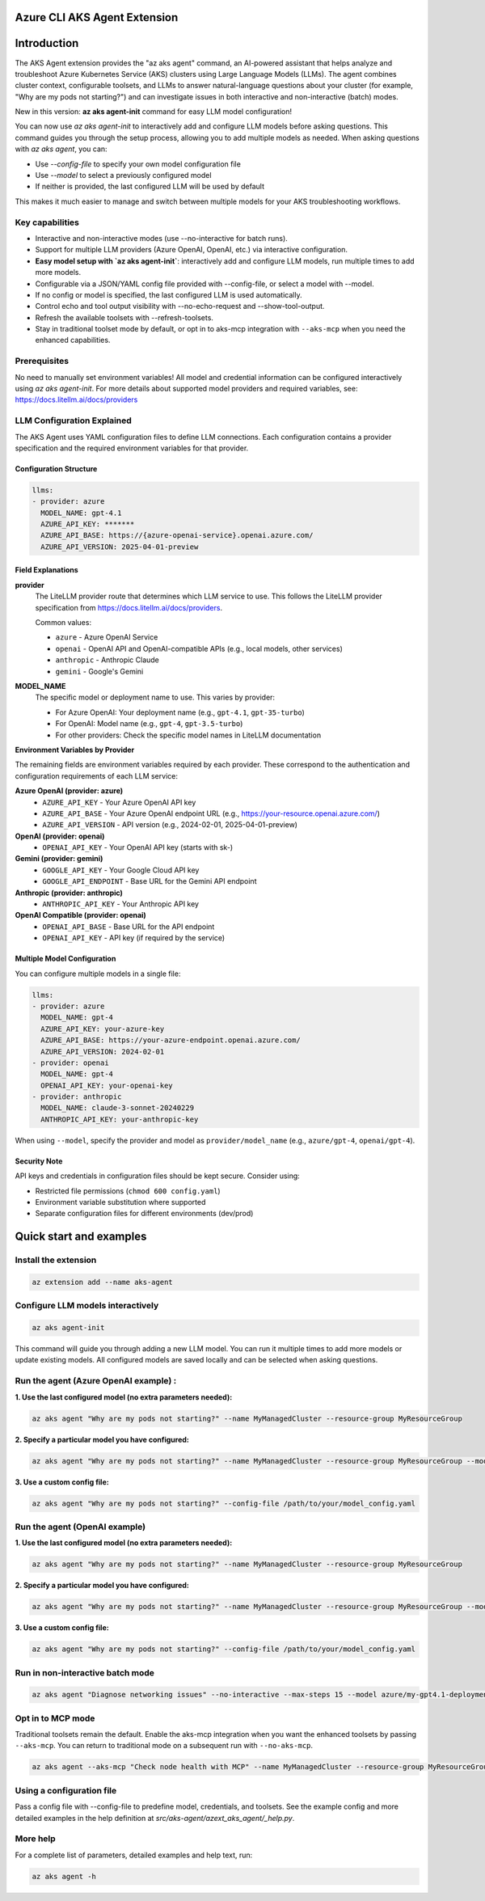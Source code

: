 Azure CLI AKS Agent Extension
===============================

Introduction
============


The AKS Agent extension provides the "az aks agent" command, an AI-powered assistant that helps analyze and troubleshoot Azure Kubernetes Service (AKS) clusters using Large Language Models (LLMs). The agent combines cluster context, configurable toolsets, and LLMs to answer natural-language questions about your cluster (for example, "Why are my pods not starting?") and can investigate issues in both interactive and non-interactive (batch) modes.

New in this version: **az aks agent-init** command for easy LLM model configuration!

You can now use `az aks agent-init` to interactively add and configure LLM models before asking questions. This command guides you through the setup process, allowing you to add multiple models as needed. When asking questions with `az aks agent`, you can:

- Use `--config-file` to specify your own model configuration file
- Use `--model` to select a previously configured model
- If neither is provided, the last configured LLM will be used by default

This makes it much easier to manage and switch between multiple models for your AKS troubleshooting workflows.

Key capabilities
----------------


- Interactive and non-interactive modes (use --no-interactive for batch runs).
- Support for multiple LLM providers (Azure OpenAI, OpenAI, etc.) via interactive configuration.
- **Easy model setup with `az aks agent-init`**: interactively add and configure LLM models, run multiple times to add more models.
- Configurable via a JSON/YAML config file provided with --config-file, or select a model with --model.
- If no config or model is specified, the last configured LLM is used automatically.
- Control echo and tool output visibility with --no-echo-request and --show-tool-output.
- Refresh the available toolsets with --refresh-toolsets.
- Stay in traditional toolset mode by default, or opt in to aks-mcp integration with ``--aks-mcp`` when you need the enhanced capabilities.

Prerequisites
-------------
No need to manually set environment variables! All model and credential information can be configured interactively using `az aks agent-init`.
For more details about supported model providers and required
variables, see: https://docs.litellm.ai/docs/providers


LLM Configuration Explained
---------------------------

The AKS Agent uses YAML configuration files to define LLM connections. Each configuration contains a provider specification and the required environment variables for that provider.

Configuration Structure
^^^^^^^^^^^^^^^^^^^^^^^^

.. code-block:: yaml

    llms:
    - provider: azure
      MODEL_NAME: gpt-4.1
      AZURE_API_KEY: *******
      AZURE_API_BASE: https://{azure-openai-service}.openai.azure.com/
      AZURE_API_VERSION: 2025-04-01-preview

Field Explanations
^^^^^^^^^^^^^^^^^^

**provider**
    The LiteLLM provider route that determines which LLM service to use. This follows the LiteLLM provider specification from https://docs.litellm.ai/docs/providers.

    Common values:

    * ``azure`` - Azure OpenAI Service
    * ``openai`` - OpenAI API and OpenAI-compatible APIs (e.g., local models, other services)
    * ``anthropic`` - Anthropic Claude
    * ``gemini`` - Google's Gemini

**MODEL_NAME**
    The specific model or deployment name to use. This varies by provider:

    * For Azure OpenAI: Your deployment name (e.g., ``gpt-4.1``, ``gpt-35-turbo``)
    * For OpenAI: Model name (e.g., ``gpt-4``, ``gpt-3.5-turbo``)
    * For other providers: Check the specific model names in LiteLLM documentation

**Environment Variables by Provider**

The remaining fields are environment variables required by each provider. These correspond to the authentication and configuration requirements of each LLM service:

**Azure OpenAI (provider: azure)**
    * ``AZURE_API_KEY`` - Your Azure OpenAI API key
    * ``AZURE_API_BASE`` - Your Azure OpenAI endpoint URL (e.g., https://your-resource.openai.azure.com/)
    * ``AZURE_API_VERSION`` - API version (e.g., 2024-02-01, 2025-04-01-preview)

**OpenAI (provider: openai)**
    * ``OPENAI_API_KEY`` - Your OpenAI API key (starts with sk-)

**Gemini (provider: gemini)**
    * ``GOOGLE_API_KEY`` - Your Google Cloud API key
    * ``GOOGLE_API_ENDPOINT`` - Base URL for the Gemini API endpoint

**Anthropic (provider: anthropic)**
    * ``ANTHROPIC_API_KEY`` - Your Anthropic API key

**OpenAI Compatible (provider: openai)**
    * ``OPENAI_API_BASE`` - Base URL for the API endpoint
    * ``OPENAI_API_KEY`` - API key (if required by the service)

Multiple Model Configuration
^^^^^^^^^^^^^^^^^^^^^^^^^^^^

You can configure multiple models in a single file:

.. code-block:: yaml

    llms:
    - provider: azure
      MODEL_NAME: gpt-4
      AZURE_API_KEY: your-azure-key
      AZURE_API_BASE: https://your-azure-endpoint.openai.azure.com/
      AZURE_API_VERSION: 2024-02-01
    - provider: openai
      MODEL_NAME: gpt-4
      OPENAI_API_KEY: your-openai-key
    - provider: anthropic
      MODEL_NAME: claude-3-sonnet-20240229
      ANTHROPIC_API_KEY: your-anthropic-key

When using ``--model``, specify the provider and model as ``provider/model_name`` (e.g., ``azure/gpt-4``, ``openai/gpt-4``).

Security Note
^^^^^^^^^^^^^

API keys and credentials in configuration files should be kept secure. Consider using:

* Restricted file permissions (``chmod 600 config.yaml``)
* Environment variable substitution where supported
* Separate configuration files for different environments (dev/prod)

Quick start and examples
=========================

Install the extension
---------------------

.. code-block:: bash

    az extension add --name aks-agent

Configure LLM models interactively
----------------------------------

.. code-block:: bash

    az aks agent-init

This command will guide you through adding a new LLM model. You can run it multiple times to add more models or update existing models. All configured models are saved locally and can be selected when asking questions.

Run the agent (Azure OpenAI example) :
-----------------------------------

**1. Use the last configured model (no extra parameters needed):**

.. code-block:: bash

    az aks agent "Why are my pods not starting?" --name MyManagedCluster --resource-group MyResourceGroup

**2. Specify a particular model you have configured:**

.. code-block:: bash

    az aks agent "Why are my pods not starting?" --name MyManagedCluster --resource-group MyResourceGroup --model azure/my-gpt4.1-deployment

**3. Use a custom config file:**

.. code-block:: bash

    az aks agent "Why are my pods not starting?" --config-file /path/to/your/model_config.yaml


Run the agent (OpenAI example)
------------------------------

**1. Use the last configured model (no extra parameters needed):**

.. code-block:: bash

    az aks agent "Why are my pods not starting?" --name MyManagedCluster --resource-group MyResourceGroup

**2. Specify a particular model you have configured:**

.. code-block:: bash
    
    az aks agent "Why are my pods not starting?" --name MyManagedCluster --resource-group MyResourceGroup --model gpt-4o

**3. Use a custom config file:**

.. code-block:: bash

    az aks agent "Why are my pods not starting?" --config-file /path/to/your/model_config.yaml

Run in non-interactive batch mode
---------------------------------

.. code-block:: bash

    az aks agent "Diagnose networking issues" --no-interactive --max-steps 15 --model azure/my-gpt4.1-deployment

Opt in to MCP mode
------------------

Traditional toolsets remain the default. Enable the aks-mcp integration when you want the enhanced toolsets by passing ``--aks-mcp``. You can return to traditional mode on a subsequent run with ``--no-aks-mcp``.

.. code-block:: bash

    az aks agent --aks-mcp "Check node health with MCP" --name MyManagedCluster --resource-group MyResourceGroup --model azure/my-gpt4.1-deployment

Using a configuration file
--------------------------

Pass a config file with --config-file to predefine model, credentials, and toolsets. See
the example config and more detailed examples in the help definition at
`src/aks-agent/azext_aks_agent/_help.py`.

More help
---------

For a complete list of parameters, detailed examples and help text, run:

.. code-block:: bash

    az aks agent -h
